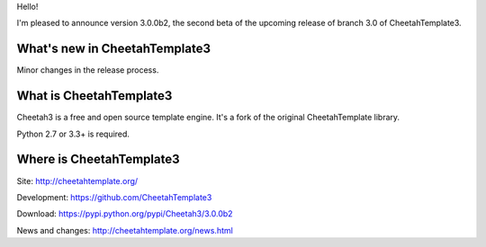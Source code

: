 Hello!

I'm pleased to announce version 3.0.0b2, the second beta of the upcoming
release of branch 3.0 of CheetahTemplate3.


What's new in CheetahTemplate3
==============================

Minor changes in the release process.


What is CheetahTemplate3
========================

Cheetah3 is a free and open source template engine.
It's a fork of the original CheetahTemplate library.

Python 2.7 or 3.3+ is required.


Where is CheetahTemplate3
=========================

Site:
http://cheetahtemplate.org/

Development:
https://github.com/CheetahTemplate3

Download:
https://pypi.python.org/pypi/Cheetah3/3.0.0b2

News and changes:
http://cheetahtemplate.org/news.html
